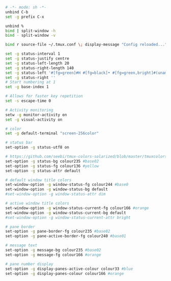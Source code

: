 #+BEGIN_SRC sh :tangle ~/.tmux.conf
  # -*- mode: sh -*-
  unbind C-b
  set -g prefix C-x

  unbind %
  bind | split-window -h
  bind - split-window -v

  bind r source-file ~/.tmux.conf \; display-message "Config reloaded..."

  set -g status-interval 1
  set -g status-justify centre
  set -g status-left-length 20
  set -g status-right-length 140
  set -g status-left '#[fg=green]#H #[fg=black]• #[fg=green,bright]#(uname -r | cut -c 1-6)#[default]'
  set -g status-right ''
  # Start numbering at 1
  set -g base-index 1

  # Allows for faster key repetition
  set -s escape-time 0

  # Activity monitoring
  setw -g monitor-activity on
  set -g visual-activity on

  # color
  set -g default-terminal "screen-256color"

  # status bar
  set-option -g status-utf8 on

  # https://github.com/seebi/tmux-colors-solarized/blob/master/tmuxcolors-256.conf
  set-option -g status-bg colour235 #base02
  set-option -g status-fg colour136 #yellow
  set-option -g status-attr default

  # default window title colors
  set-window-option -g window-status-fg colour244 #base0
  set-window-option -g window-status-bg default
  #set-window-option -g window-status-attr dim

  # active window title colors
  set-window-option -g window-status-current-fg colour166 #orange
  set-window-option -g window-status-current-bg default
  #set-window-option -g window-status-current-attr bright

  # pane border
  set-option -g pane-border-fg colour235 #base02
  set-option -g pane-active-border-fg colour240 #base01

  # message text
  set-option -g message-bg colour235 #base02
  set-option -g message-fg colour166 #orange

  # pane number display
  set-option -g display-panes-active-colour colour33 #blue
  set-option -g display-panes-colour colour166 #orange
#+END_SRC
